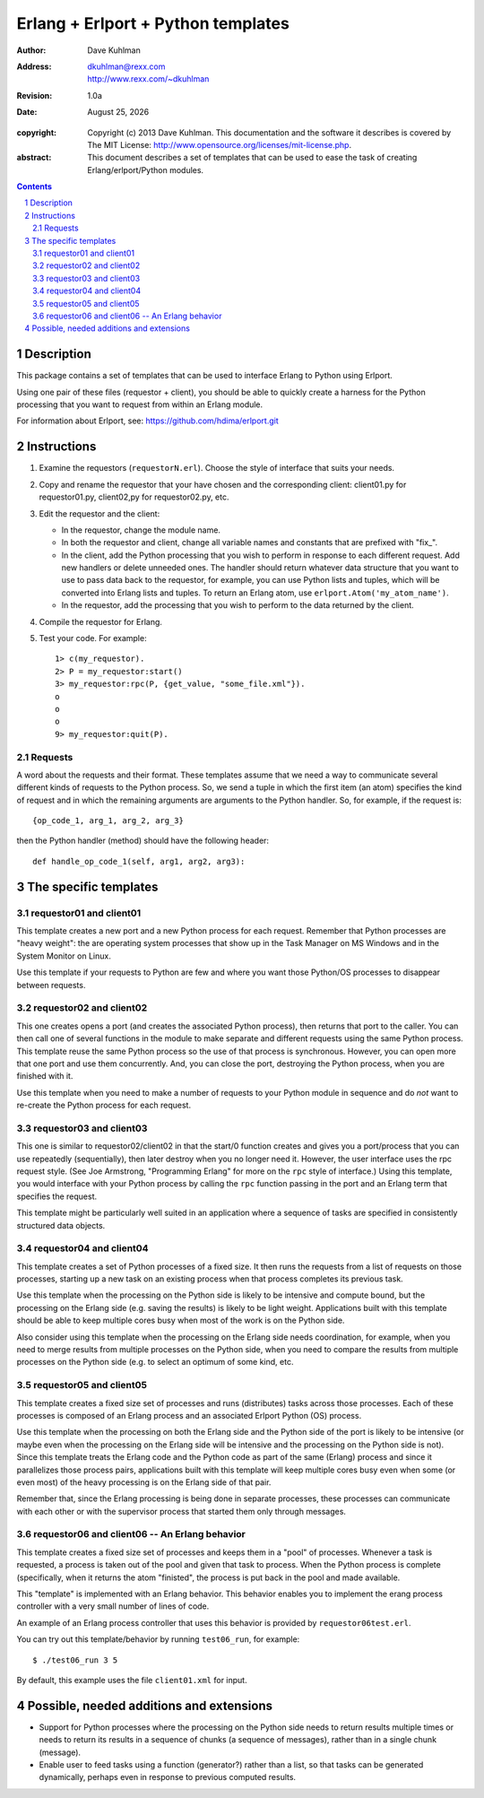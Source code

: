 .. vim: set ft=rst:

=====================================
Erlang + Erlport + Python templates
=====================================

:author: Dave Kuhlman
:address: dkuhlman@rexx.com
    http://www.rexx.com/~dkuhlman

:revision: 1.0a                                                                     

:date: |date|

.. |date| date:: %B %d, %Y             

:copyright: Copyright (c) 2013 Dave Kuhlman. This documentation
    and the software it describes is covered by The MIT License:
    http://www.opensource.org/licenses/mit-license.php.

:abstract: This document describes a set of templates that can be
    used to ease the task of creating Erlang/erlport/Python modules.

.. sectnum::    :depth: 4

.. contents::
    :depth: 4


Description
=============

This package contains a set of templates that can be used to
interface Erlang to Python using Erlport.

Using one pair of these files (requestor + client), you should be
able to quickly create a harness for the Python processing that you
want to request from within an Erlang module.

For information about Erlport, see:
https://github.com/hdima/erlport.git


Instructions
==============

1. Examine the requestors (``requestorN.erl``).  Choose the style of
   interface that suits your needs.

2. Copy and rename the requestor that your have chosen and the
   corresponding client: client01.py for requestor01.py, client02,py
   for requestor02.py, etc.

3. Edit the requestor and the client:

   - In the requestor, change the module name.

   - In both the requestor and client, change all variable names and
     constants that are prefixed with "fix\_".

   - In the client, add the Python processing that you wish to
     perform in response to each different request.  Add new
     handlers or delete unneeded ones.  The handler should return
     whatever data structure that you want to use to pass data back
     to the requestor, for example, you can use Python lists and
     tuples, which will be converted into Erlang lists and tuples.
     To return an Erlang atom, use ``erlport.Atom('my_atom_name')``.

   - In the requestor, add the processing that you wish to perform
     to the data returned by the client.

4. Compile the requestor for Erlang.

5. Test your code.  For example::

       1> c(my_requestor).
       2> P = my_requestor:start()
       3> my_requestor:rpc(P, {get_value, "some_file.xml"}).
       o
       o
       o
       9> my_requestor:quit(P).

Requests
----------

A word about the requests and their format.  These templates assume
that we need a way to communicate several different kinds of
requests to the Python process.  So, we send a tuple in which the
first item (an atom) specifies the kind of request and in which the
remaining arguments are arguments to the Python handler.  So, for
example, if the request is::

    {op_code_1, arg_1, arg_2, arg_3}

then the Python handler (method) should have the following header::

    def handle_op_code_1(self, arg1, arg2, arg3):


The specific templates
========================

requestor01 and client01
--------------------------

This template creates a new port and a new Python process for each
request.  Remember that Python processes are "heavy weight": the are
operating system processes that show up in the Task Manager on MS
Windows and in the System Monitor on Linux.

Use this template if your requests to Python are few and where you
want those Python/OS processes to disappear between requests.


requestor02 and client02
--------------------------

This one creates opens a port (and creates the associated Python
process), then returns that port to the caller.  You can then call
one of several functions in the module to make separate and
different requests using the same Python process.  This template
reuse the same Python process so the use of that process is
synchronous.  However, you can open more that one port and use them
concurrently.  And, you can close the port, destroying the Python
process, when you are finished with it.

Use this template when you need to make a number of requests to your
Python module in sequence and do *not* want to re-create the Python
process for each request.


requestor03 and client03
--------------------------

This one is similar to requestor02/client02 in that the start/0
function creates and gives you a port/process that you can use
repeatedly (sequentially), then later destroy when you no longer
need it.  However, the user interface uses the rpc request style.
(See Joe Armstrong, "Programming Erlang" for more on the ``rpc``
style of interface.)  Using this template, you would interface with
your Python process by calling the ``rpc`` function passing in the
port and an Erlang term that specifies the request.

This template might be particularly well suited in an application
where a sequence of tasks are specified in consistently structured
data objects.


requestor04 and client04
--------------------------

This template creates a set of Python processes of a fixed size.  It
then runs the requests from a list of requests on those processes,
starting up a new task on an existing process when that process
completes its previous task.

Use this template when the processing on the Python side is likely
to be intensive and compute bound, but the processing on the Erlang
side (e.g. saving the results) is likely to be light weight.
Applications built with this template should be able to keep
multiple cores busy when most of the work is on the Python side.

Also consider using this template when the processing on the Erlang
side needs coordination, for example, when you need to merge results
from multiple processes on the Python side, when you need to
compare the results from multiple processes on the Python side
(e.g. to select an optimum of some kind, etc.


requestor05 and client05
--------------------------

This template creates a fixed size set of processes and runs
(distributes) tasks across those processes.  Each of these processes
is composed of an Erlang process and an associated Erlport Python
(OS) process.

Use this template when the processing on both the Erlang side and
the Python side of the port is likely to be intensive (or maybe even
when the processing on the Erlang side will be intensive and the
processing on the Python side is not).  Since this template treats
the Erlang code and the Python code as part of the same (Erlang)
process and since it parallelizes those process pairs, applications
built with this template will keep multiple cores busy even when
some (or even most) of the heavy processing is on the Erlang side of
that pair.

Remember that, since the Erlang processing is being done in separate
processes, these processes can communicate with each other or
with the supervisor process that started them only through messages.


requestor06 and client06 -- An Erlang behavior
------------------------------------------------

This template creates a fixed size set of processes and keeps them
in a "pool" of processes.  Whenever a task is requested, a process
is taken out of the pool and given that task to process.  When the
Python process is complete (specifically, when it returns the atom
"finisted", the process is put back in the pool and made available.

This "template" is implemented with an Erlang behavior.  This
behavior enables you to implement the erang process controller with
a very small number of lines of code.

An example of an Erlang process controller that uses this behavior
is provided by ``requestor06test.erl``.

You can try out this template/behavior by running ``test06_run``,
for example::

    $ ./test06_run 3 5

By default, this example uses the file ``client01.xml`` for input.


Possible, needed additions and extensions
===========================================

- Support for Python processes where the processing on the Python
  side needs to return results multiple times or needs to return its
  results in a sequence of chunks (a sequence of messages), rather
  than in a single chunk (message).

- Enable user to feed tasks using a function (generator?) rather
  than a list, so that tasks can be generated dynamically, perhaps
  even in response to previous computed results.
